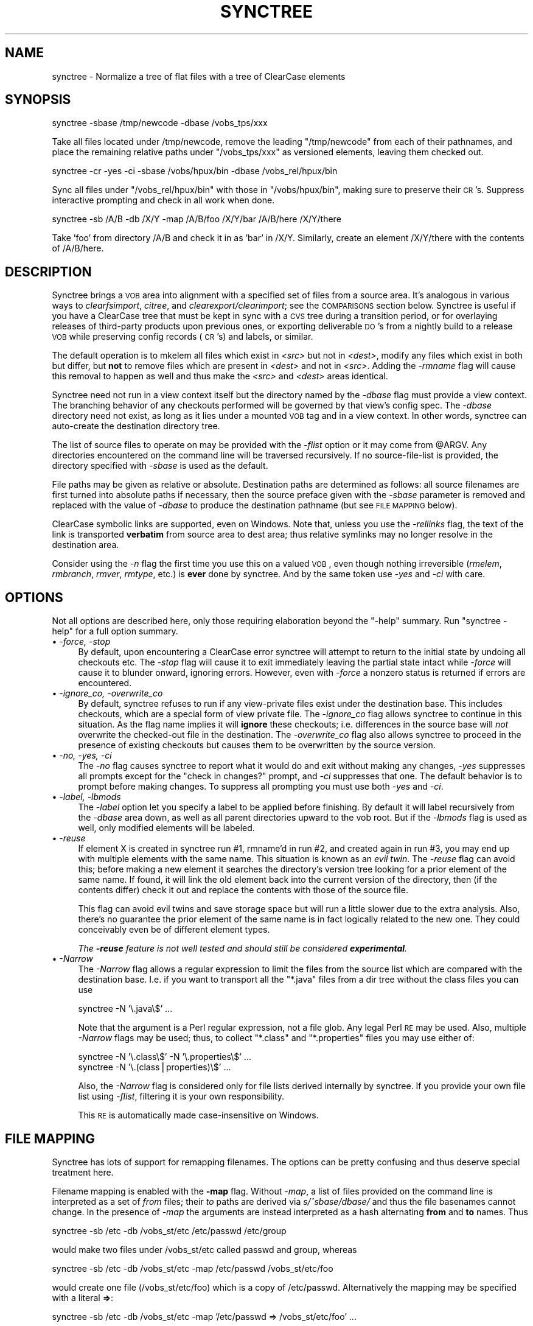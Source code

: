 .\" Automatically generated by Pod::Man v1.34, Pod::Parser v1.13
.\"
.\" Standard preamble:
.\" ========================================================================
.de Sh \" Subsection heading
.br
.if t .Sp
.ne 5
.PP
\fB\\$1\fR
.PP
..
.de Sp \" Vertical space (when we can't use .PP)
.if t .sp .5v
.if n .sp
..
.de Vb \" Begin verbatim text
.ft CW
.nf
.ne \\$1
..
.de Ve \" End verbatim text
.ft R
.fi
..
.\" Set up some character translations and predefined strings.  \*(-- will
.\" give an unbreakable dash, \*(PI will give pi, \*(L" will give a left
.\" double quote, and \*(R" will give a right double quote.  | will give a
.\" real vertical bar.  \*(C+ will give a nicer C++.  Capital omega is used to
.\" do unbreakable dashes and therefore won't be available.  \*(C` and \*(C'
.\" expand to `' in nroff, nothing in troff, for use with C<>.
.tr \(*W-|\(bv\*(Tr
.ds C+ C\v'-.1v'\h'-1p'\s-2+\h'-1p'+\s0\v'.1v'\h'-1p'
.ie n \{\
.    ds -- \(*W-
.    ds PI pi
.    if (\n(.H=4u)&(1m=24u) .ds -- \(*W\h'-12u'\(*W\h'-12u'-\" diablo 10 pitch
.    if (\n(.H=4u)&(1m=20u) .ds -- \(*W\h'-12u'\(*W\h'-8u'-\"  diablo 12 pitch
.    ds L" ""
.    ds R" ""
.    ds C` ""
.    ds C' ""
'br\}
.el\{\
.    ds -- \|\(em\|
.    ds PI \(*p
.    ds L" ``
.    ds R" ''
'br\}
.\"
.\" If the F register is turned on, we'll generate index entries on stderr for
.\" titles (.TH), headers (.SH), subsections (.Sh), items (.Ip), and index
.\" entries marked with X<> in POD.  Of course, you'll have to process the
.\" output yourself in some meaningful fashion.
.if \nF \{\
.    de IX
.    tm Index:\\$1\t\\n%\t"\\$2"
..
.    nr % 0
.    rr F
.\}
.\"
.\" For nroff, turn off justification.  Always turn off hyphenation; it makes
.\" way too many mistakes in technical documents.
.hy 0
.if n .na
.\"
.\" Accent mark definitions (@(#)ms.acc 1.5 88/02/08 SMI; from UCB 4.2).
.\" Fear.  Run.  Save yourself.  No user-serviceable parts.
.    \" fudge factors for nroff and troff
.if n \{\
.    ds #H 0
.    ds #V .8m
.    ds #F .3m
.    ds #[ \f1
.    ds #] \fP
.\}
.if t \{\
.    ds #H ((1u-(\\\\n(.fu%2u))*.13m)
.    ds #V .6m
.    ds #F 0
.    ds #[ \&
.    ds #] \&
.\}
.    \" simple accents for nroff and troff
.if n \{\
.    ds ' \&
.    ds ` \&
.    ds ^ \&
.    ds , \&
.    ds ~ ~
.    ds /
.\}
.if t \{\
.    ds ' \\k:\h'-(\\n(.wu*8/10-\*(#H)'\'\h"|\\n:u"
.    ds ` \\k:\h'-(\\n(.wu*8/10-\*(#H)'\`\h'|\\n:u'
.    ds ^ \\k:\h'-(\\n(.wu*10/11-\*(#H)'^\h'|\\n:u'
.    ds , \\k:\h'-(\\n(.wu*8/10)',\h'|\\n:u'
.    ds ~ \\k:\h'-(\\n(.wu-\*(#H-.1m)'~\h'|\\n:u'
.    ds / \\k:\h'-(\\n(.wu*8/10-\*(#H)'\z\(sl\h'|\\n:u'
.\}
.    \" troff and (daisy-wheel) nroff accents
.ds : \\k:\h'-(\\n(.wu*8/10-\*(#H+.1m+\*(#F)'\v'-\*(#V'\z.\h'.2m+\*(#F'.\h'|\\n:u'\v'\*(#V'
.ds 8 \h'\*(#H'\(*b\h'-\*(#H'
.ds o \\k:\h'-(\\n(.wu+\w'\(de'u-\*(#H)/2u'\v'-.3n'\*(#[\z\(de\v'.3n'\h'|\\n:u'\*(#]
.ds d- \h'\*(#H'\(pd\h'-\w'~'u'\v'-.25m'\f2\(hy\fP\v'.25m'\h'-\*(#H'
.ds D- D\\k:\h'-\w'D'u'\v'-.11m'\z\(hy\v'.11m'\h'|\\n:u'
.ds th \*(#[\v'.3m'\s+1I\s-1\v'-.3m'\h'-(\w'I'u*2/3)'\s-1o\s+1\*(#]
.ds Th \*(#[\s+2I\s-2\h'-\w'I'u*3/5'\v'-.3m'o\v'.3m'\*(#]
.ds ae a\h'-(\w'a'u*4/10)'e
.ds Ae A\h'-(\w'A'u*4/10)'E
.    \" corrections for vroff
.if v .ds ~ \\k:\h'-(\\n(.wu*9/10-\*(#H)'\s-2\u~\d\s+2\h'|\\n:u'
.if v .ds ^ \\k:\h'-(\\n(.wu*10/11-\*(#H)'\v'-.4m'^\v'.4m'\h'|\\n:u'
.    \" for low resolution devices (crt and lpr)
.if \n(.H>23 .if \n(.V>19 \
\{\
.    ds : e
.    ds 8 ss
.    ds o a
.    ds d- d\h'-1'\(ga
.    ds D- D\h'-1'\(hy
.    ds th \o'bp'
.    ds Th \o'LP'
.    ds ae ae
.    ds Ae AE
.\}
.rm #[ #] #H #V #F C
.\" ========================================================================
.\"
.IX Title "SYNCTREE 1"
.TH SYNCTREE 1 "2008-03-26" "perl v5.8.0" "User Contributed Perl Documentation"
.SH "NAME"
synctree \- Normalize a tree of flat files with a tree of ClearCase elements
.SH "SYNOPSIS"
.IX Header "SYNOPSIS"
.Vb 1
\&  synctree -sbase /tmp/newcode -dbase /vobs_tps/xxx
.Ve
.PP
Take all files located under /tmp/newcode, remove the leading
\&\*(L"/tmp/newcode\*(R" from each of their pathnames, and place the remaining
relative paths under \*(L"/vobs_tps/xxx\*(R" as versioned elements, leaving
them checked out.
.PP
.Vb 1
\&  synctree -cr -yes -ci -sbase /vobs/hpux/bin -dbase /vobs_rel/hpux/bin
.Ve
.PP
Sync all files under \*(L"/vobs_rel/hpux/bin\*(R" with those in
\&\*(L"/vobs/hpux/bin\*(R", making sure to preserve their \s-1CR\s0's. Suppress
interactive prompting and check in all work when done.
.PP
.Vb 1
\&  synctree -sb /A/B -db /X/Y -map /A/B/foo /X/Y/bar /A/B/here /X/Y/there
.Ve
.PP
Take 'foo' from directory /A/B and check it in as 'bar' in /X/Y.
Similarly, create an element /X/Y/there with the contents of /A/B/here.
.SH "DESCRIPTION"
.IX Header "DESCRIPTION"
Synctree brings a \s-1VOB\s0 area into alignment with a specified set of files
from a source area. It's analogous in various ways to \fIclearfsimport\fR,
\&\fIcitree\fR, and \fIclearexport/clearimport\fR; see the \s-1COMPARISONS\s0 section
below.  Synctree is useful if you have a ClearCase tree that must be
kept in sync with a \s-1CVS\s0 tree during a transition period, or for
overlaying releases of third-party products upon previous ones, or
exporting deliverable \s-1DO\s0's from a nightly build to a release \s-1VOB\s0 while
preserving config records (\s-1CR\s0's) and labels, or similar.
.PP
The default operation is to mkelem all files which exist in
\&\fI<src>\fR but not in \fI<dest>\fR, modify any files which
exist in both but differ, but \fBnot\fR to remove files which are present
in \fI<dest>\fR and not in \fI<src>\fR.  Adding the
\&\fI\-rmname\fR flag will cause this removal to happen as well and thus make
the \fI<src>\fR and \fI<dest>\fR areas identical.
.PP
Synctree need not run in a view context itself but the directory named
by the \fI\-dbase\fR flag must provide a view context. The branching
behavior of any checkouts performed will be governed by that view's
config spec.  The \fI\-dbase\fR directory need not exist, as long as it
lies under a mounted \s-1VOB\s0 tag and in a view context. In other words,
synctree can auto-create the destination directory tree.
.PP
The list of source files to operate on may be provided with the
\&\fI\-flist\fR option or it may come from \f(CW@ARGV\fR. Any directories
encountered on the command line will be traversed recursively. If no
source-file-list is provided, the directory specified with \fI\-sbase\fR is
used as the default.
.PP
File paths may be given as relative or absolute. Destination paths are
determined as follows: all source filenames are first turned into
absolute paths if necessary, then the source preface given with the
\&\fI\-sbase\fR parameter is removed and replaced with the value of \fI\-dbase\fR
to produce the destination pathname (but see \s-1FILE\s0 \s-1MAPPING\s0 below).
.PP
ClearCase symbolic links are supported, even on Windows.  Note that,
unless you use the \fI\-rellinks\fR flag, the text of the link is
transported \fBverbatim\fR from source area to dest area; thus relative
symlinks may no longer resolve in the destination area.
.PP
Consider using the \fI\-n\fR flag the first time you use this on a valued
\&\s-1VOB\s0, even though nothing irreversible (\fIrmelem\fR, \fIrmbranch\fR,
\&\fIrmver\fR, \fIrmtype\fR, etc.) is \fBever\fR done by synctree.  And by the
same token use \fI\-yes\fR and \fI\-ci\fR with care.
.SH "OPTIONS"
.IX Header "OPTIONS"
Not all options are described here, only those requiring elaboration
beyond the \f(CW\*(C`\-help\*(C'\fR summary. Run \f(CW\*(C`synctree \-help\*(C'\fR for a full option
summary.
.IP "\(bu \fI\-force, \-stop\fR" 4
.IX Item "-force, -stop"
By default, upon encountering a ClearCase error synctree will attempt
to return to the initial state by undoing all checkouts etc. The
\&\fI\-stop\fR flag will cause it to exit immediately leaving the partial
state intact while \fI\-force\fR will cause it to blunder onward, ignoring
errors. However, even with \fI\-force\fR a nonzero status is returned if
errors are encountered.
.IP "\(bu \fI\-ignore_co, \-overwrite_co\fR" 4
.IX Item "-ignore_co, -overwrite_co"
By default, synctree refuses to run if any view-private files exist
under the destination base. This includes checkouts, which are a
special form of view private file. The \fI\-ignore_co\fR flag allows
synctree to continue in this situation. As the flag name implies it
will \fBignore\fR these checkouts; i.e. differences in the source base
will \fInot\fR overwrite the checked-out file in the destination.  The
\&\fI\-overwrite_co\fR flag also allows synctree to proceed in the presence
of existing checkouts but causes them to be overwritten by the source
version.
.IP "\(bu \fI\-no, \-yes, \-ci\fR" 4
.IX Item "-no, -yes, -ci"
The \fI\-no\fR flag causes synctree to report what it would do and exit
without making any changes, \fI\-yes\fR suppresses all prompts except for
the \f(CW\*(C`check in changes?\*(C'\fR prompt, and \fI\-ci\fR suppresses that one. The
default behavior is to prompt before making changes. To suppress all
prompting you must use both \fI\-yes\fR and \fI\-ci\fR.
.IP "\(bu \fI\-label, \-lbmods\fR" 4
.IX Item "-label, -lbmods"
The \fI\-label\fR option let you specify a label to be applied before
finishing. By default it will label recursively from the \fI\-dbase\fR area
down, as well as all parent directories upward to the vob root.  But if
the \fI\-lbmods\fR flag is used as well, only modified elements will be
labeled.
.IP "\(bu \fI\-reuse\fR" 4
.IX Item "-reuse"
If element X is created in synctree run #1, rmname'd in run #2, and 
created again in run #3, you may end up with multiple elements with
the same name. This situation is known as an \fIevil twin\fR. The
\&\fI\-reuse\fR flag can avoid this; before making a new element it
searches the directory's version tree looking for a prior element
of the same name. If found, it will link the old element back into
the current version of the directory, then (if the contents differ)
check it out and replace the contents with those of the source
file.
.Sp
This flag can avoid evil twins and save storage space but will run a
little slower due to the extra analysis. Also, there's no guarantee the
prior element of the same name is in fact logically related to the new
one. They could conceivably even be of different element types.
.Sp
\&\fIThe \f(BI\-reuse\fI feature is not well tested and should still be considered
\&\f(BIexperimental\fI.\fR
.IP "\(bu \fI\-Narrow\fR" 4
.IX Item "-Narrow"
The \fI\-Narrow\fR flag allows a regular expression to limit the files
from the source list which are compared with the destination base.
I.e. if you want to transport all the \f(CW\*(C`*.java\*(C'\fR files from a
dir tree without the class files you can use
.Sp
.Vb 1
\&    synctree -N '\e.java\e$' ...
.Ve
.Sp
Note that the argument is a Perl regular expression, not a file glob.
Any legal Perl \s-1RE\s0 may be used. Also, multiple \fI\-Narrow\fR flags may be
used; thus, to collect \f(CW\*(C`*.class\*(C'\fR and \f(CW\*(C`*.properties\*(C'\fR files you may use
either of:
.Sp
.Vb 2
\&    synctree -N '\e.class\e$' -N '\e.properties\e$' ...
\&    synctree -N '\e.(class|properties)\e$' ...
.Ve
.Sp
Also, the \fI\-Narrow\fR flag is considered only for file lists derived
internally by synctree. If you provide your own file list using
\&\fI\-flist\fR, filtering it is your own responsibility.
.Sp
This \s-1RE\s0 is automatically made case-insensitive on Windows.
.SH "FILE MAPPING"
.IX Header "FILE MAPPING"
Synctree has lots of support for remapping filenames. The options can
be pretty confusing and thus deserve special treatment here.
.PP
Filename mapping is enabled with the \fB\-map\fR flag.  Without \fI\-map\fR, a
list of files provided on the command line is interpreted as a set of
\&\fIfrom\fR files; their \fIto\fR paths are derived via \fIs/^sbase/dbase/\fR and
thus the file basenames cannot change.  In the presence of \fI\-map\fR the
arguments are instead interpreted as a hash alternating \fBfrom\fR and
\&\fBto\fR names.  Thus
.PP
.Vb 1
\&  synctree -sb /etc -db /vobs_st/etc /etc/passwd /etc/group
.Ve
.PP
would make two files under /vobs_st/etc called passwd and group, whereas
.PP
.Vb 1
\&  synctree -sb /etc -db /vobs_st/etc -map /etc/passwd /vobs_st/etc/foo
.Ve
.PP
would create one file (/vobs_st/etc/foo) which is a copy of /etc/passwd.
Alternatively the mapping may be specified with a literal \fB=>\fR:
.PP
.Vb 1
\&  synctree -sb /etc -db /vobs_st/etc -map '/etc/passwd => /vobs_st/etc/foo' ...
.Ve
.PP
but note that this must be quoted against shell expansion. The
\&\fI=>\fR style is also allowed in files specified via \fB\-flist\fR,
thus:
.PP
.Vb 4
\&  synctree -sb /etc -db /vobs_st/etc -flist - << EOF
\&  /etc/passwd => /vobs_st/etc/foo
\&  /etc/group  => /vobs_st/etc/bar
\&  EOF
.Ve
.SH "COMPARISONS"
.IX Header "COMPARISONS"
Synctree is comparable to \fIcitree\fR and \fIclearfsimport\fR. It is similar
to citree but has more options and runs on both Windows and \s-1UNIX\s0. It
has the following advantages over clearfsimport:
.IP "\(bu" 4
Synctree works with all ClearCase versions whereas clearfsimport is
first supported in \s-1CC\s0 4.2.
.IP "\(bu" 4
Synctree is capable of preserving \s-1CR\s0's during \f(CW\*(C`MVFS\->MVFS\*(C'\fR transfers
whereas clearfsimport always treats the source area as flat files.
.IP "\(bu" 4
Synctree has support for mapping filenames in transit and a \fI\-Narrow\fR
option for limiting the set of files to transfer.
.IP "\(bu" 4
Synctree is built on a documented \s-1API\s0 (\fBClearCase::SyncTree\fR) which is
available for custom tool development in Perl, whereas clearfsimport is
a command-line interface only.
.IP "\(bu" 4
Synctree has support for \fIelement reuse\fR. I.e. if an element is
added in one pass and removed (rmnamed) in a subsequent pass, and if a
third pass would make another element of the same name, synctree can
optionally (\fI\-reuse\fR) make a link to the existing file instead of
creating a new element which might be considered an \*(L"evil twin\*(R".
.PP
However, unless you need one of the above features the supported,
integrated solution (\fBclearfsimport\fR) is generally preferable. And of
course some of these features \fImay\fR eventually be supported by
clearfsimport; check current documentation.
.SH "BUGS"
.IX Header "BUGS"
.IP "\(bu" 4
Subtraction of symlinks is currently unimplemented. This could be made
to work, it's just a corner case I haven't gotten to.
.IP "\(bu" 4
SyncTree does not transport empty directories, and added/removed
directories aren't shown explicitly in the list of operations to be
performed. This is a structural artifact. It could presumably be
fixed by adding an extra phase which looks for empty dirs.
.IP "\(bu" 4
I have not tested SyncTree in snapshot views and would not expect it to
work there without modifications.
.SH "DEBUGGING"
.IX Header "DEBUGGING"
The special flag \fI\-/dbg=1\fR will cause all underlying cleartool
commands to be printed as they are run (this is actually a feature of
the Argv module on which \fIsynctree\fR is built). Please run in this mode
and include all output when reporting problems.
.SH "AUTHOR"
.IX Header "AUTHOR"
David Boyce <dsbperl \s-1AT\s0 boyski.com>
.SH "COPYRIGHT"
.IX Header "COPYRIGHT"
Copyright (c) 2000\-2004 David Boyce. All rights reserved.  This Perl
program is free software; you may redistribute and/or modify it under
the same terms as Perl itself.
.SH "SEE ALSO"
.IX Header "SEE ALSO"
\&\fIperl\fR\|(1), \*(L"perldoc ClearCase::SyncTree\*(R"
